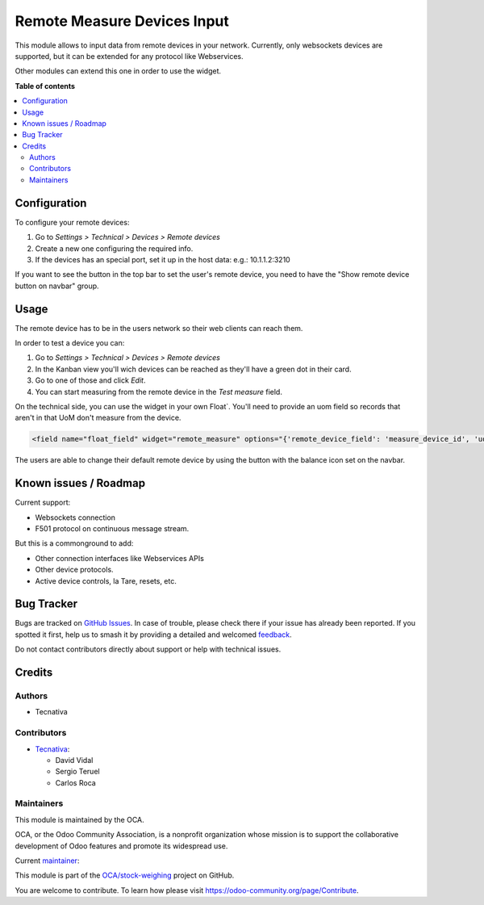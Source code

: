 ============================
Remote Measure Devices Input
============================

.. 
   !!!!!!!!!!!!!!!!!!!!!!!!!!!!!!!!!!!!!!!!!!!!!!!!!!!!
   !! This file is generated by oca-gen-addon-readme !!
   !! changes will be overwritten.                   !!
   !!!!!!!!!!!!!!!!!!!!!!!!!!!!!!!!!!!!!!!!!!!!!!!!!!!!
   !! source digest: sha256:da3f687629ae8a2ddd5133d846c7ea58650065bd0de8a5c9f78430ab5f336940
   !!!!!!!!!!!!!!!!!!!!!!!!!!!!!!!!!!!!!!!!!!!!!!!!!!!!

.. |badge1| image:: https://img.shields.io/badge/maturity-Beta-yellow.png
    :target: https://odoo-community.org/page/development-status
    :alt: Beta
.. |badge2| image:: https://img.shields.io/badge/licence-AGPL--3-blue.png
    :target: http://www.gnu.org/licenses/agpl-3.0-standalone.html
    :alt: License: AGPL-3
.. |badge3| image:: https://img.shields.io/badge/github-OCA%2Fstock--weighing-lightgray.png?logo=github
    :target: https://github.com/OCA/stock-weighing/tree/17.0/web_widget_remote_measure
    :alt: OCA/stock-weighing
.. |badge4| image:: https://img.shields.io/badge/weblate-Translate%20me-F47D42.png
    :target: https://translation.odoo-community.org/projects/stock-weighing-17-0/stock-weighing-17-0-web_widget_remote_measure
    :alt: Translate me on Weblate
.. |badge5| image:: https://img.shields.io/badge/runboat-Try%20me-875A7B.png
    :target: https://runboat.odoo-community.org/builds?repo=OCA/stock-weighing&target_branch=17.0
    :alt: Try me on Runboat

|badge1| |badge2| |badge3| |badge4| |badge5|

This module allows to input data from remote devices in your network.
Currently, only websockets devices are supported, but it can be extended
for any protocol like Webservices.

Other modules can extend this one in order to use the widget.

**Table of contents**

.. contents::
   :local:

Configuration
=============

To configure your remote devices:

1. Go to *Settings > Technical > Devices > Remote devices*
2. Create a new one configuring the required info.
3. If the devices has an special port, set it up in the host data: e.g.:
   10.1.1.2:3210

If you want to see the button in the top bar to set the user's remote
device, you need to have the "Show remote device button on navbar"
group.

Usage
=====

The remote device has to be in the users network so their web clients
can reach them.

In order to test a device you can:

1. Go to *Settings > Technical > Devices > Remote devices*
2. In the Kanban view you'll wich devices can be reached as they'll have
   a green dot in their card.
3. Go to one of those and click *Edit*.
4. You can start measuring from the remote device in the *Test measure*
   field.

On the technical side, you can use the widget in your own Float\`.
You'll need to provide an uom field so records that aren't in that UoM
don't measure from the device.

.. code:: xml

   <field name="float_field" widget="remote_measure" options="{'remote_device_field': 'measure_device_id', 'uom_field': 'uom_id'}" />

The users are able to change their default remote device by using the
button with the balance icon set on the navbar.

Known issues / Roadmap
======================

Current support:

- Websockets connection
- F501 protocol on continuous message stream.

But this is a commonground to add:

- Other connection interfaces like Webservices APIs
- Other device protocols.
- Active device controls, la Tare, resets, etc.

Bug Tracker
===========

Bugs are tracked on `GitHub Issues <https://github.com/OCA/stock-weighing/issues>`_.
In case of trouble, please check there if your issue has already been reported.
If you spotted it first, help us to smash it by providing a detailed and welcomed
`feedback <https://github.com/OCA/stock-weighing/issues/new?body=module:%20web_widget_remote_measure%0Aversion:%2017.0%0A%0A**Steps%20to%20reproduce**%0A-%20...%0A%0A**Current%20behavior**%0A%0A**Expected%20behavior**>`_.

Do not contact contributors directly about support or help with technical issues.

Credits
=======

Authors
-------

* Tecnativa

Contributors
------------

- `Tecnativa <https://www.tecnativa.com>`__:

  - David Vidal
  - Sergio Teruel
  - Carlos Roca

Maintainers
-----------

This module is maintained by the OCA.

.. image:: https://odoo-community.org/logo.png
   :alt: Odoo Community Association
   :target: https://odoo-community.org

OCA, or the Odoo Community Association, is a nonprofit organization whose
mission is to support the collaborative development of Odoo features and
promote its widespread use.

.. |maintainer-chienandalu| image:: https://github.com/chienandalu.png?size=40px
    :target: https://github.com/chienandalu
    :alt: chienandalu

Current `maintainer <https://odoo-community.org/page/maintainer-role>`__:

|maintainer-chienandalu| 

This module is part of the `OCA/stock-weighing <https://github.com/OCA/stock-weighing/tree/17.0/web_widget_remote_measure>`_ project on GitHub.

You are welcome to contribute. To learn how please visit https://odoo-community.org/page/Contribute.
